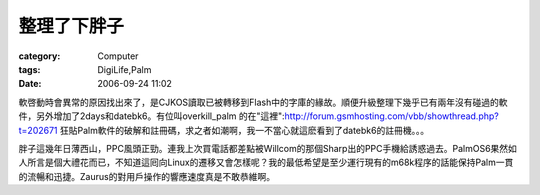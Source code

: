 ############
整理了下胖子
############
:category: Computer
:tags: DigiLife,Palm
:date: 2006-09-24 11:02



軟啓動時會異常的原因找出來了，是CJKOS讀取已被轉移到Flash中的字庫的緣故。順便升級整理下幾乎已有兩年沒有碰過的軟件，另外增加了2days和datebk6。有位叫overkill_palm 的在"這裡":http://forum.gsmhosting.com/vbb/showthread.php?t=202671 狂貼Palm軟件的破解和註冊碼，求之者如潮啊，我一不當心就這麽看到了datebk6的註冊機。。。

胖子這幾年日薄西山，PPC風頭正勁。連我上次買電話都差點被Willcom的那個Sharp出的PPC手機給誘惑過去。PalmOS6果然如人所言是個大禮花而已，不知道這囘向Linux的遷移又會怎樣呢？我的最低希望是至少運行現有的m68k程序的話能保持Palm一貫的流暢和迅捷。Zaurus的對用戶操作的響應速度真是不敢恭維啊。



